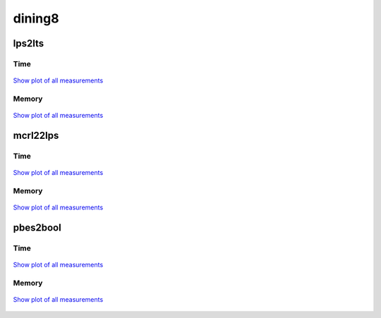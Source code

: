 dining8
-------

lps2lts
^^^^^^^

Time
""""

.. figure:: http://www.mcrl2.org/performance/plots/cases/dining8/lps2lts/recent/time.svg
   :align: center
   
   `Show plot of all measurements <http://www.mcrl2.org/performance/plots/cases/dining8/lps2lts/all/time.svg>`__

Memory
""""""

.. figure:: http://www.mcrl2.org/performance/plots/cases/dining8/lps2lts/recent/memory.svg
   :align: center
   
   `Show plot of all measurements <http://www.mcrl2.org/performance/plots/cases/dining8/lps2lts/all/memory.svg>`__
   
mcrl22lps
^^^^^^^^^

Time
""""

.. figure:: http://www.mcrl2.org/performance/plots/cases/dining8/mcrl22lps/recent/time.svg
   :align: center
   
   `Show plot of all measurements <http://www.mcrl2.org/performance/plots/cases/dining8/mcrl22lps/all/time.svg>`__

Memory
""""""

.. figure:: http://www.mcrl2.org/performance/plots/cases/dining8/mcrl22lps/recent/memory.svg
   :align: center
   
   `Show plot of all measurements <http://www.mcrl2.org/performance/plots/cases/dining8/mcrl22lps/all/memory.svg>`__
   
pbes2bool
^^^^^^^^^

Time
""""

.. figure:: http://www.mcrl2.org/performance/plots/cases/dining8/pbes2bool/recent/time.svg
   :align: center
   
   `Show plot of all measurements <http://www.mcrl2.org/performance/plots/cases/dining8/pbes2bool/all/time.svg>`__

Memory
""""""

.. figure:: http://www.mcrl2.org/performance/plots/cases/dining8/pbes2bool/recent/memory.svg
   :align: center
   
   `Show plot of all measurements <http://www.mcrl2.org/performance/plots/cases/dining8/pbes2bool/all/memory.svg>`__
